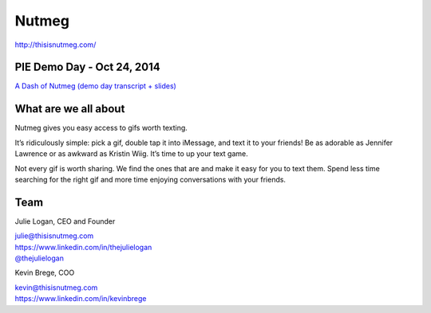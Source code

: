 Nutmeg
------

| http://thisisnutmeg.com/

PIE Demo Day - Oct 24, 2014
~~~~~~~~~~~~~~~~~~~~~

.. raw:: html

    <iframe width="560" height="315" src="//www.youtube.com/embed/erC8h8nzegw?list=PLFDgm_9P62ut5sSOPTMMoiz8Xb2z-nJdz&amp;controls=0&amp;showinfo=0" frameborder="0" allowfullscreen></iframe>

`A Dash of Nutmeg (demo day transcript + slides)`_

.. _A Dash of Nutmeg (demo day transcript + slides): https://medium.com/@thejulielogan/aafbc376d025

What are we all about
~~~~~~~~~~~~~~~~~~~~~

Nutmeg gives you easy access to gifs worth texting.

It’s ridiculously simple: pick a gif, double tap it into iMessage, and
text it to your friends! Be as adorable as Jennifer Lawrence or as
awkward as Kristin Wiig. It’s time to up your text game.

Not every gif is worth sharing. We find the ones that are and make it
easy for you to text them. Spend less time searching for the right gif
and more time enjoying conversations with your friends.

Team
~~~~

Julie Logan, CEO and Founder

| julie@thisisnutmeg.com
| https://www.linkedin.com/in/thejulielogan
| `@thejulielogan`_

.. _@thejulielogan: http://twitter.com/thejulielogan

Kevin Brege, COO

| kevin@thisisnutmeg.com
| https://www.linkedin.com/in/kevinbrege
